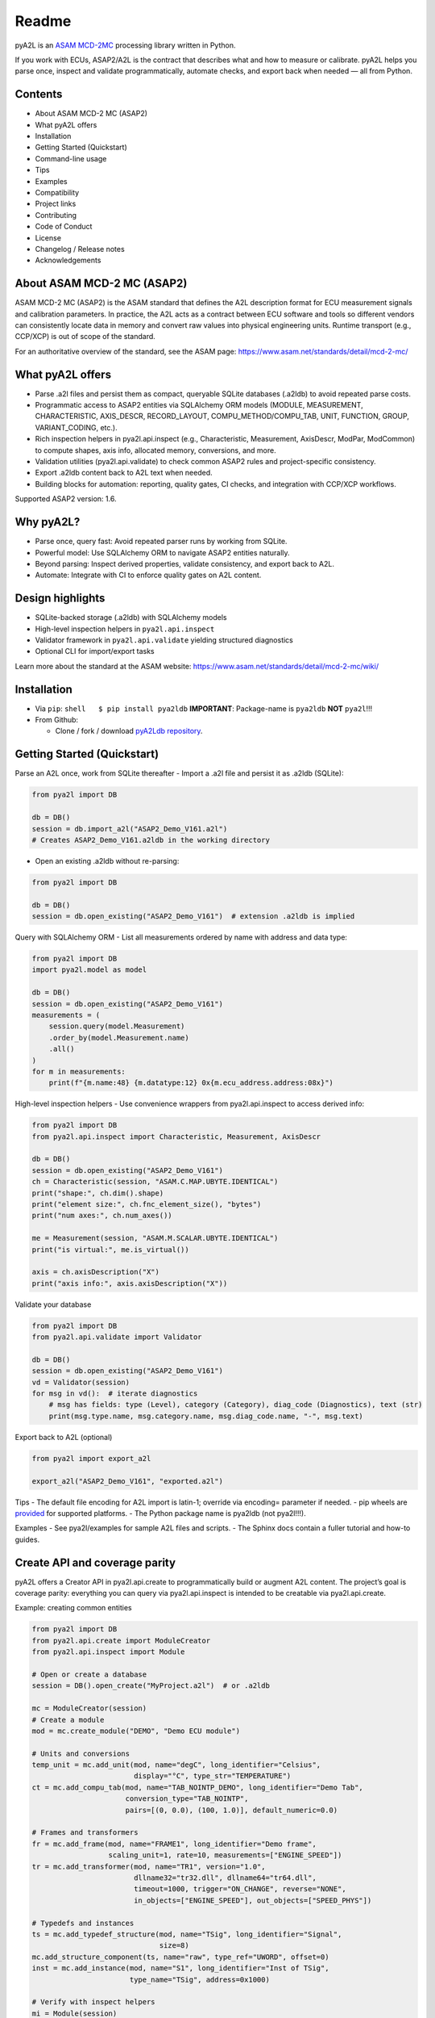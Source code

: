 Readme
======

|PyPI| |Python Versions| |License: LGPL v3+| |Code style: black|

.. image:: pya2l_social.jpg
    :align: center
    :scale: 25%


pyA2L is an `ASAM MCD-2MC <https://www.asam.net/standards/detail/mcd-2-mc/>`__ processing
library written in Python.

If you work with ECUs, ASAP2/A2L is the contract that describes what and
how to measure or calibrate. pyA2L helps you parse once, inspect and
validate programmatically, automate checks, and export back when needed
— all from Python.

Contents
--------

- About ASAM MCD-2 MC (ASAP2)
- What pyA2L offers
- Installation
- Getting Started (Quickstart)
- Command-line usage
- Tips
- Examples
- Compatibility
- Project links
- Contributing
- Code of Conduct
- License
- Changelog / Release notes
- Acknowledgements

About ASAM MCD-2 MC (ASAP2)
---------------------------

ASAM MCD-2 MC (ASAP2) is the ASAM standard that defines the A2L
description format for ECU measurement signals and calibration
parameters. In practice, the A2L acts as a contract between ECU software
and tools so different vendors can consistently locate data in memory
and convert raw values into physical engineering units. Runtime
transport (e.g., CCP/XCP) is out of scope of the standard.

For an authoritative overview of the standard, see the ASAM page:
https://www.asam.net/standards/detail/mcd-2-mc/

What pyA2L offers
-----------------

- Parse .a2l files and persist them as compact, queryable SQLite
  databases (.a2ldb) to avoid repeated parse costs.
- Programmatic access to ASAP2 entities via SQLAlchemy ORM models
  (MODULE, MEASUREMENT, CHARACTERISTIC, AXIS_DESCR, RECORD_LAYOUT,
  COMPU_METHOD/COMPU_TAB, UNIT, FUNCTION, GROUP, VARIANT_CODING, etc.).
- Rich inspection helpers in pya2l.api.inspect (e.g., Characteristic,
  Measurement, AxisDescr, ModPar, ModCommon) to compute shapes, axis
  info, allocated memory, conversions, and more.
- Validation utilities (pya2l.api.validate) to check common ASAP2 rules
  and project-specific consistency.
- Export .a2ldb content back to A2L text when needed.
- Building blocks for automation: reporting, quality gates, CI checks,
  and integration with CCP/XCP workflows.

Supported ASAP2 version: 1.6.

Why pyA2L?
----------

- Parse once, query fast: Avoid repeated parser runs by working from
  SQLite.
- Powerful model: Use SQLAlchemy ORM to navigate ASAP2 entities
  naturally.
- Beyond parsing: Inspect derived properties, validate consistency, and
  export back to A2L.
- Automate: Integrate with CI to enforce quality gates on A2L content.

Design highlights
-----------------

- SQLite-backed storage (.a2ldb) with SQLAlchemy models
- High-level inspection helpers in ``pya2l.api.inspect``
- Validator framework in ``pya2l.api.validate`` yielding structured
  diagnostics
- Optional CLI for import/export tasks

Learn more about the standard at the ASAM website:
https://www.asam.net/standards/detail/mcd-2-mc/wiki/

Installation
------------

- Via ``pip``: ``shell   $ pip install pya2ldb`` **IMPORTANT**:
  Package-name is ``pya2ldb`` **NOT** ``pya2l``!!!

- From Github:

  - Clone / fork / download `pyA2Ldb
    repository <https://github.com/christoph2/pya2l>`__.

Getting Started (Quickstart)
----------------------------

Parse an A2L once, work from SQLite thereafter - Import a .a2l file and
persist it as .a2ldb (SQLite):

.. code:: python

   from pya2l import DB

   db = DB()
   session = db.import_a2l("ASAP2_Demo_V161.a2l")
   # Creates ASAP2_Demo_V161.a2ldb in the working directory

- Open an existing .a2ldb without re-parsing:

.. code:: python

   from pya2l import DB

   db = DB()
   session = db.open_existing("ASAP2_Demo_V161")  # extension .a2ldb is implied

Query with SQLAlchemy ORM - List all measurements ordered by name with
address and data type:

.. code:: python

   from pya2l import DB
   import pya2l.model as model

   db = DB()
   session = db.open_existing("ASAP2_Demo_V161")
   measurements = (
       session.query(model.Measurement)
       .order_by(model.Measurement.name)
       .all()
   )
   for m in measurements:
       print(f"{m.name:48} {m.datatype:12} 0x{m.ecu_address.address:08x}")

High-level inspection helpers - Use convenience wrappers from
pya2l.api.inspect to access derived info:

.. code:: python

   from pya2l import DB
   from pya2l.api.inspect import Characteristic, Measurement, AxisDescr

   db = DB()
   session = db.open_existing("ASAP2_Demo_V161")
   ch = Characteristic(session, "ASAM.C.MAP.UBYTE.IDENTICAL")
   print("shape:", ch.dim().shape)
   print("element size:", ch.fnc_element_size(), "bytes")
   print("num axes:", ch.num_axes())

   me = Measurement(session, "ASAM.M.SCALAR.UBYTE.IDENTICAL")
   print("is virtual:", me.is_virtual())

   axis = ch.axisDescription("X")
   print("axis info:", axis.axisDescription("X"))

Validate your database

.. code:: python

   from pya2l import DB
   from pya2l.api.validate import Validator

   db = DB()
   session = db.open_existing("ASAP2_Demo_V161")
   vd = Validator(session)
   for msg in vd():  # iterate diagnostics
       # msg has fields: type (Level), category (Category), diag_code (Diagnostics), text (str)
       print(msg.type.name, msg.category.name, msg.diag_code.name, "-", msg.text)

Export back to A2L (optional)

.. code:: python

   from pya2l import export_a2l

   export_a2l("ASAP2_Demo_V161", "exported.a2l")

Tips - The default file encoding for A2L import is latin-1; override via
encoding= parameter if needed. - pip wheels are
`provided <https://pypi.org/project/pya2ldb/#files>`__ for supported
platforms. - The Python package name is pya2ldb (not pya2l!!!).

Examples - See pya2l/examples for sample A2L files and scripts. - The
Sphinx docs contain a fuller tutorial and how-to guides.

Create API and coverage parity
------------------------------

pyA2L offers a Creator API in pya2l.api.create to programmatically build
or augment A2L content. The project’s goal is coverage parity:
everything you can query via pya2l.api.inspect is intended to be
creatable via pya2l.api.create.

Example: creating common entities

.. code:: python

   from pya2l import DB
   from pya2l.api.create import ModuleCreator
   from pya2l.api.inspect import Module

   # Open or create a database
   session = DB().open_create("MyProject.a2l")  # or .a2ldb

   mc = ModuleCreator(session)
   # Create a module
   mod = mc.create_module("DEMO", "Demo ECU module")

   # Units and conversions
   temp_unit = mc.add_unit(mod, name="degC", long_identifier="Celsius",
                           display="°C", type_str="TEMPERATURE")
   ct = mc.add_compu_tab(mod, name="TAB_NOINTP_DEMO", long_identifier="Demo Tab",
                         conversion_type="TAB_NOINTP",
                         pairs=[(0, 0.0), (100, 1.0)], default_numeric=0.0)

   # Frames and transformers
   fr = mc.add_frame(mod, name="FRAME1", long_identifier="Demo frame",
                     scaling_unit=1, rate=10, measurements=["ENGINE_SPEED"])
   tr = mc.add_transformer(mod, name="TR1", version="1.0",
                           dllname32="tr32.dll", dllname64="tr64.dll",
                           timeout=1000, trigger="ON_CHANGE", reverse="NONE",
                           in_objects=["ENGINE_SPEED"], out_objects=["SPEED_PHYS"])

   # Typedefs and instances
   ts = mc.add_typedef_structure(mod, name="TSig", long_identifier="Signal",
                                 size=8)
   mc.add_structure_component(ts, name="raw", type_ref="UWORD", offset=0)
   inst = mc.add_instance(mod, name="S1", long_identifier="Inst of TSig",
                          type_name="TSig", address=0x1000)

   # Verify with inspect helpers
   mi = Module(session)
   print("#frames:", len(list(mi.frame.query())))
   print("#compu tabs:", len(list(mi.compu_tab.query())))

See pya2l/examples/create_quickstart.py for a more complete example.

Command-line usage
------------------

A small CLI is provided as a console script named ``a2ldb-imex``:

.. code:: bash

   # Show version
   $ a2ldb-imex -V

   # Import an A2L (creates .a2ldb next to the input or in CWD with -L)
   $ a2ldb-imex -i path/to/file.a2l

   # Import with explicit encoding and create DB in current directory
   $ a2ldb-imex -i path/to/file.a2l -E latin-1 -L

   # Export an .a2ldb back to A2L text (stdout by default or -o file)
   $ a2ldb-imex -e path/to/file.a2ldb -o exported.a2l

Compatibility
-------------

- Python: 3.10 – 3.14
- Platforms: Prebuilt wheels are published for selected platforms. From
  source, Windows/macOS are supported; Linux may require building native
  extensions.

Project links
-------------

- Source code: https://github.com/christoph2/pyA2L
- Issue tracker: https://github.com/christoph2/pyA2L/issues
- PyPI: https://pypi.org/project/pya2ldb/
- `Documentation <index.rst>`__

Contributing
------------

Contributions are welcome! Please open an issue to discuss significant
changes before submitting a PR. See the existing tests under
``pya2l/tests`` and examples under ``pya2l/examples`` to get started.
Contributors should use pre-commit to run formatting and lint checks
before committing; see https://pre-commit.com/ for installation and
usage.

Code of Conduct
---------------

This project follows a Code of Conduct to foster an open and welcoming
community. Please read and abide by it when interacting in issues,
discussions, and pull requests.

See `CODE_OF_CONDUCT <../CODE_OF_CONDUCT.md>`__ for full details.

Changelog / Release notes
-------------------------

See GitHub Releases: https://github.com/christoph2/pyA2L/releases


.. |CI| image:: https://github.com/christoph2/pya2l/workflows/Python%20application/badge.svg
   :target: https://github.com/christoph2/pya2l/actions
.. |PyPI| image:: https://img.shields.io/pypi/v/pya2ldb.svg
   :target: https://pypi.org/project/pya2ldb/
.. |Python Versions| image:: https://img.shields.io/pypi/pyversions/pya2l.svg
   :target: https://pypi.org/project/pya2ldb/
.. |License: LGPL v3+| image:: https://img.shields.io/badge/License-LGPL%20v3%2B-blue.svg
   :target: https://www.gnu.org/licenses/lgpl-3.0
.. |Code style: black| image:: https://img.shields.io/badge/code%20style-black-000000.svg
   :target: https://github.com/psf/black
